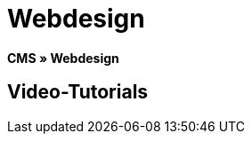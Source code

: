 = Webdesign
:lang: de
// include::{includedir}/_header.adoc[]
:position: 10

**CMS » Webdesign**

== Video-Tutorials

////
items per page 1000 removes outer div.container for manual content (which already has parent .container)
////
